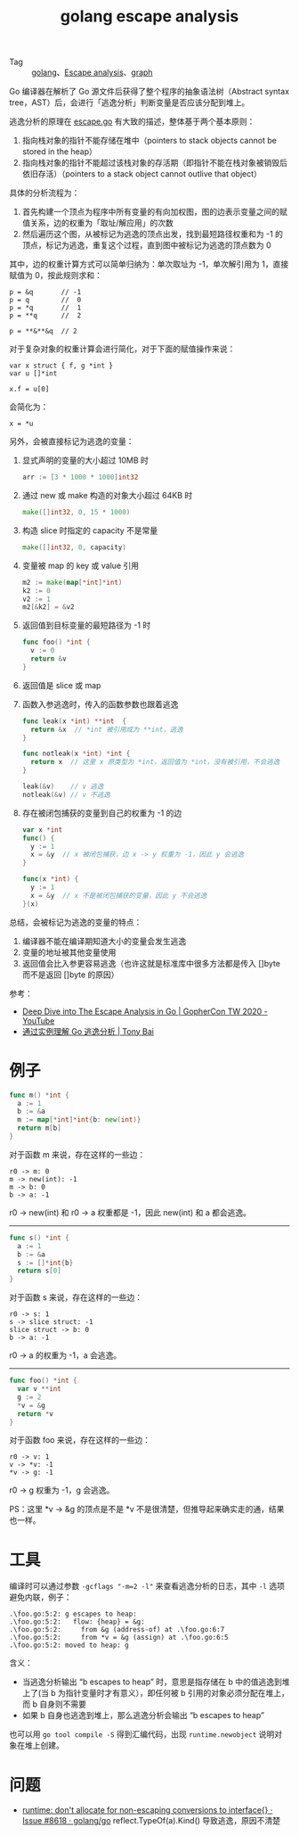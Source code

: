 :PROPERTIES:
:ID:       70419078-c528-4b63-a932-12f6ed532d28
:END:
#+TITLE: golang escape analysis
#+OPTIONS: broken-links:t
+ Tag :: [[id:06660642-7CC3-4116-8B42-A43EEB16137F][golang]]、[[id:1fc8ee6a-f062-4711-bb10-4f1bd8f53d5e][Escape analysis]]、[[id:fb9ade3b-283f-40b6-8628-f9b313301b61][graph]]

Go 编译器在解析了 Go 源文件后获得了整个程序的抽象语法树（Abstract syntax tree，AST）后，会进行「逃逸分析」判断变量是否应该分配到堆上。

逃逸分析的原理在 [[https://github.com/golang/go/blob/master/src/cmd/compile/internal/escape/escape.go][escape.go]] 有大致的描述，整体基于两个基本原则：
1. 指向栈对象的指针不能存储在堆中（pointers to stack objects cannot be stored in the heap）
2. 指向栈对象的指针不能超过该栈对象的存活期（即指针不能在栈对象被销毁后依旧存活）（pointers to a stack object cannot outlive that object）

具体的分析流程为：
1. 首先构建一个顶点为程序中所有变量的有向加权图，图的边表示变量之间的赋值关系，边的权重为「取址/解应用」的次数
2. 然后遍历这个图，从被标记为逃逸的顶点出发，找到最短路径权重和为 -1 的顶点，标记为逃逸，重复这个过程，直到图中被标记为逃逸的顶点数为 0

其中，边的权重计算方式可以简单归纳为：单次取址为 -1，单次解引用为 1，直接赋值为 0，按此规则求和：
#+begin_example
  p = &q       // -1
  p = q        //  0
  p = *q       //  1
  p = **q      //  2

  p = **&**&q  // 2
#+end_example

对于复杂对象的权重计算会进行简化，对于下面的赋值操作来说：
#+begin_example
  var x struct { f, g *int }
  var u []*int

  x.f = u[0]
#+end_example

会简化为：
#+begin_example
  x = *u
#+end_example

另外，会被直接标记为逃逸的变量：
1. 显式声明的变量的大小超过 10MB 时
   #+begin_src go
     arr := [3 * 1000 * 1000]int32
   #+end_src
2. 通过 new 或 make 构造的对象大小超过 64KB 时
   #+begin_src go
     make([]int32, 0, 15 * 1000)
   #+end_src
3. 构造 slice 时指定的 capacity 不是常量
   #+begin_src go
     make([]int32, 0, capacity)
   #+end_src
4. 变量被 map 的 key 或 value 引用
   #+begin_src go
     m2 := make(map[*int]*int)
     k2 := 0
     v2 := 1
     m2[&k2] = &v2
   #+end_src
5. 返回值到目标变量的最短路径为 -1 时
   #+begin_src go
     func foo() *int {
       v := 0
       return &v
     }
   #+end_src
6. 返回值是 slice 或 map
7. 函数入参逃逸时，传入的函数参数也跟着逃逸
   #+begin_src go
     func leak(x *int) **int  {
       return &x  // *int 被引用成为 **int，逃逸
     }

     func notleak(x *int) *int {
       return x  // 这里 x 原类型为 *int，返回值为 *int，没有被引用，不会逃逸
     }

     leak(&v)    // v 逃逸
     notleak(&v) // v 不逃逸
   #+end_src
8. 存在被闭包捕获的变量到自己的权重为 -1 的边
   #+begin_src go
     var x *int
     func() {
       y := 1
       x = &y  // x 被闭包捕获，边 x -> y 权重为 -1，因此 y 会逃逸
     }

     func(x *int) {
       y := 1
       x = &y  // x 不是被闭包捕获的变量，因此 y 不会逃逸
     }(x)
   #+end_src

总结，会被标记为逃逸的变量的特点：
1. 编译器不能在编译期知道大小的变量会发生逃逸
2. 变量的地址被其他变量使用
3. 返回值会比入参更容易逃逸（也许这就是标准库中很多方法都是传入 []byte 而不是返回 []byte 的原因）

参考：
+ [[https://www.youtube.com/watch?v=CkSv4dp2KMY][Deep Dive into The Escape Analysis in Go | GopherCon TW 2020 - YouTube]]
+ [[https://tonybai.com/2021/05/24/understand-go-escape-analysis-by-example/][通过实例理解 Go 逃逸分析 | Tony Bai]]

* 例子
  #+begin_src go
    func m() *int {
      a := 1
      b := &a
      m := map[*int]*int{b: new(int)}
      return m[b]
    }
  #+end_src

  对于函数 m 来说，存在这样的一些边：
  #+begin_example
    r0 -> m: 0
    m -> new(int): -1
    m -> b: 0
    b -> a: -1
  #+end_example

  r0 -> new(int) 和 r0 -> a 权重都是 -1，因此 new(int) 和 a 都会逃逸。

  -----

  #+begin_src go
    func s() *int {
      a := 1
      b := &a
      s := []*int{b}
      return s[0]
    }

  #+end_src

  对于函数 s 来说，存在这样的一些边：
  #+begin_example
    r0 -> s: 1
    s -> slice struct: -1
    slice struct -> b: 0
    b -> a: -1
  #+end_example

  r0 -> a 的权重为 -1，a 会逃逸。

  -----

  #+begin_src go
    func foo() *int {
      var v **int
      g := 2
      ,*v = &g
      return *v
    }
  #+end_src

  对于函数 foo 来说，存在这样的一些边：
  #+begin_example
    r0 -> v: 1
    v -> *v: -1
    ,*v -> g: -1
  #+end_example

  r0 -> g 权重为 -1，g 会逃逸。

  PS：这里 *v -> &g 的顶点是不是 *v 不是很清楚，但推导起来确实走的通，结果也一样。

* 工具
  编译时可以通过参数 =-gcflags "-m=2 -l"= 来查看逃逸分析的日志，其中 =-l= 选项避免内联，例子：
  #+begin_example
    .\foo.go:5:2: g escapes to heap:
    .\foo.go:5:2:   flow: {heap} = &g:
    .\foo.go:5:2:     from &g (address-of) at .\foo.go:6:7
    .\foo.go:5:2:     from *v = &g (assign) at .\foo.go:6:5
    .\foo.go:5:2: moved to heap: g
  #+end_example

  含义：
  + 当逃逸分析输出 “b escapes to heap” 时，意思是指存储在 b 中的值逃逸到堆上了(当 b 为指针变量时才有意义），即任何被 b 引用的对象必须分配在堆上，而 b 自身则不需要
  + 如果 b 自身也逃逸到堆上，那么逃逸分析会输出 “b escapes to heap”

  也可以用 =go tool compile -S= 得到汇编代码，出现 =runtime.newobject= 说明对象在堆上创建。

* 问题
  + [[https://github.com/golang/go/issues/8618][runtime: don't allocate for non-escaping conversions to interface{} · Issue #8618 · golang/go]]
    reflect.TypeOf(a).Kind() 导致逃逸，原因不清楚

